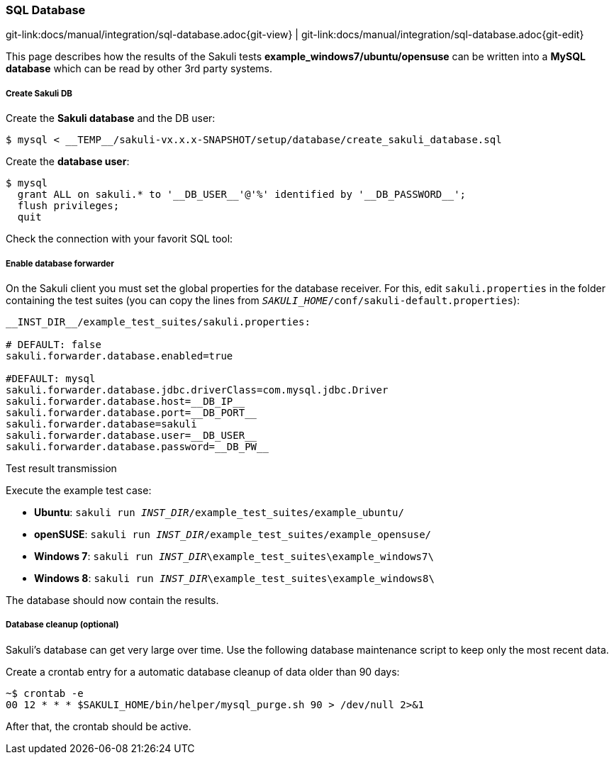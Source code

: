 
:imagesdir: ../../images

[[sql-database]]
=== SQL Database

[#git-edit-section]
:page-path: docs/manual/integration/sql-database.adoc
git-link:{page-path}{git-view} | git-link:{page-path}{git-edit}

This page describes how the results of the Sakuli tests *example_windows7/ubuntu/opensuse* can be written into a *MySQL database* which can be read by other 3rd party systems.

//TODO:described sql schema and how results will be placed there.

[[sql-database-create-db]]
===== Create Sakuli DB

Create the *Sakuli database* and the DB user:

[source,bash]
----
$ mysql < __TEMP__/sakuli-vx.x.x-SNAPSHOT/setup/database/create_sakuli_database.sql
----

Create the *database user*:

[source,bash]
----
$ mysql
  grant ALL on sakuli.* to '__DB_USER__'@'%' identified by '__DB_PASSWORD__';
  flush privileges;
  quit
----

Check the connection with your favorit SQL tool:

[[sql-database-enable-forwarder]]
===== Enable database forwarder

On the Sakuli client you must set the global properties for the database receiver. For this, edit `sakuli.properties` in the folder containing the test suites (you can copy the lines from `__SAKULI_HOME__/conf/sakuli-default.properties`):

[source,properties]
----
__INST_DIR__/example_test_suites/sakuli.properties:

# DEFAULT: false
sakuli.forwarder.database.enabled=true

#DEFAULT: mysql
sakuli.forwarder.database.jdbc.driverClass=com.mysql.jdbc.Driver
sakuli.forwarder.database.host=__DB_IP__
sakuli.forwarder.database.port=__DB_PORT__
sakuli.forwarder.database=sakuli
sakuli.forwarder.database.user=__DB_USER__
sakuli.forwarder.database.password=__DB_PW__
----

[[sql-database-test-transmission]]
.Test result transmission

Execute the example test case:

* *Ubuntu*: `sakuli run __INST_DIR__/example_test_suites/example_ubuntu/`
* *openSUSE*: `sakuli run __INST_DIR__/example_test_suites/example_opensuse/`
* *Windows 7*: `sakuli run __INST_DIR__\example_test_suites\example_windows7\`
* *Windows 8*: `sakuli run __INST_DIR__\example_test_suites\example_windows8\`

The database should now contain the results.

// TODO add SQL DB result

[[sql-database-optional-cleanup]]
===== Database cleanup (optional)

Sakuli's database can get very large over time. Use the following database maintenance script to keep only the most recent data. 

Create a crontab entry for a automatic database cleanup of data older than 90 days:

[source,bash]
----
~$ crontab -e
00 12 * * * $SAKULI_HOME/bin/helper/mysql_purge.sh 90 > /dev/null 2>&1
----

After that, the crontab should be active.
